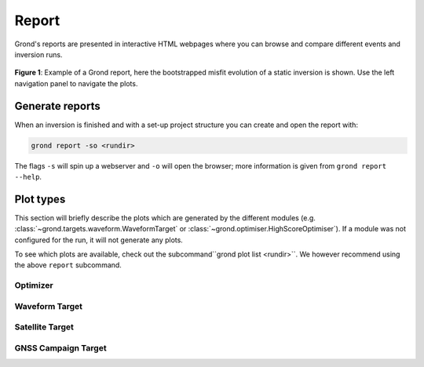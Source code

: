Report
======

Grond's reports are presented in interactive HTML webpages where you can browse and compare different events and inversion runs.

.. figure :: ../images/report_webpage.png
    :name: Grond Webpage
    :width: 80%
    :alt: Grond report webpage
    :figclass: align-center

    **Figure 1**: Example of a Grond report, here the bootstrapped misfit evolution of a static inversion is shown. Use the left navigation panel to navigate the plots.

Generate reports
----------------

When an inversion is finished and with a set-up project structure you can create and open the report with:

.. code-block:: sh
    
    grond report -so <rundir>

The flags ``-s`` will spin up a webserver and ``-o`` will open the browser; more information is given from ``grond report --help``.


Plot types
----------

This section will briefly describe the plots which are generated by the different modules (e.g. :class:`~grond.targets.waveform.WaveformTarget` or :class:`~grond.optimiser.HighScoreOptimiser`). If a module was not configured for the run, it will not generate any plots.

To see which plots are available, check out the subcommand``grond plot list <rundir>``. We however recommend using the above ``report`` subcommand.

Optimizer
.........

Waveform Target
...............

Satellite Target
................

GNSS Campaign Target
....................
